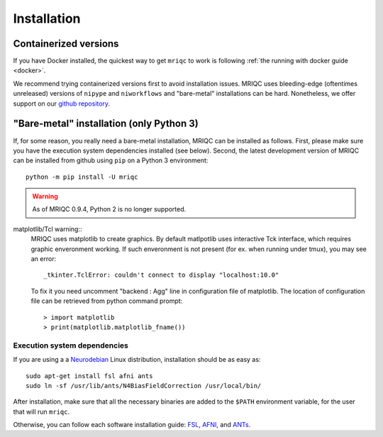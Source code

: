 
Installation
------------

Containerized versions
^^^^^^^^^^^^^^^^^^^^^^

If you have Docker installed, the quickest way to get ``mriqc`` to work
is following :ref:`the running with docker guide <docker>`.

We recommend trying containerized versions first to avoid installation
issues.
MRIQC uses bleeding-edge (oftentimes unreleased) versions of 
``nipype`` and ``niworkflows`` and "bare-metal" installations can
be hard.
Nonetheless, we offer support on our `github repository
<https://github.com/poldracklab/mriqc/issues>`_.


"Bare-metal" installation (only Python 3)
^^^^^^^^^^^^^^^^^^^^^^^^^^^^^^^^^^^^^^^^^

If, for some reason, you really need a bare-metal installation,
MRIQC can be installed as follows.
First, please make sure you have the execution system dependencies
installed (see below).
Second, the latest development version of MRIQC can be installed from
github using ``pip`` on a Python 3 environment: ::

  python -m pip install -U mriqc


.. warning::

	As of MRIQC 0.9.4, Python 2 is no longer supported.
	
matplotlib/Tcl warning::
	MRIQC uses matplotlib to create graphics. By default matlpotlib 
	uses interactive Tck interface, which requires graphic enveronment working. 
	If such enveronment is not present (for ex. when running under tmux),
	you may see an error: ::
	
		_tkinter.TclError: couldn't connect to display "localhost:10.0"
	
	To fix it you need uncomment "backend : Agg" line in configuration file 
	of matplotlib. The location of configuration file can be retrieved
	from python command prompt: ::
	
	> import matplotlib
	> print(matplotlib.matplotlib_fname())


Execution system dependencies
'''''''''''''''''''''''''''''

If you are using a a `Neurodebian <http://neuro.debian.net/>`_ Linux distribution,
installation should be as easy as::

  sudo apt-get install fsl afni ants
  sudo ln -sf /usr/lib/ants/N4BiasFieldCorrection /usr/local/bin/

After installation, make sure that all the necessary binaries are added to the ``$PATH`` environment
variable, for the user that will run ``mriqc``.

Otherwise, you can follow each software installation guide: 
`FSL <http://fsl.fmrib.ox.ac.uk/fsl/fslwiki/FslInstallation>`_, 
`AFNI <https://afni.nimh.nih.gov/afni/doc/howto/0>`_, 
and `ANTs <http://stnava.github.io/ANTs/>`_.
